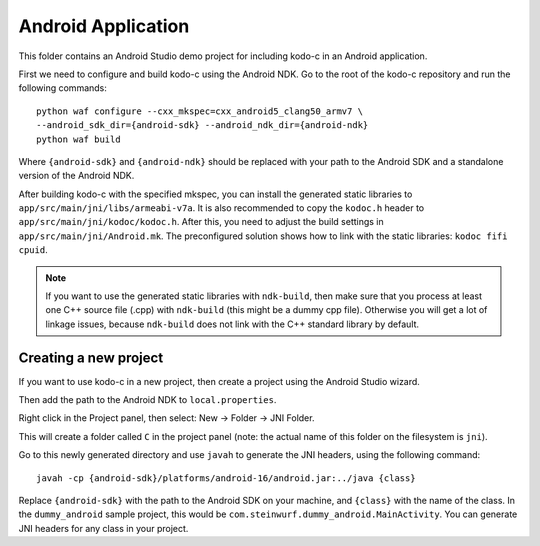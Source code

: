 Android Application
-------------------

This folder contains an Android Studio demo project for including kodo-c
in an Android application.

First we need to configure and build kodo-c using the Android NDK. Go to the
root of the kodo-c repository and run the following commands::

  python waf configure --cxx_mkspec=cxx_android5_clang50_armv7 \
  --android_sdk_dir={android-sdk} --android_ndk_dir={android-ndk}
  python waf build

Where ``{android-sdk}`` and ``{android-ndk}`` should be replaced with your
path to the Android SDK and a standalone version of the Android NDK.

After building kodo-c with the specified mkspec, you can install the generated
static libraries to ``app/src/main/jni/libs/armeabi-v7a``.
It is also recommended to copy the ``kodoc.h`` header to
``app/src/main/jni/kodoc/kodoc.h``.
After this, you need to adjust the build settings in
``app/src/main/jni/Android.mk``. The preconfigured
solution shows how to link with the static libraries: ``kodoc fifi cpuid``.

.. note:: If you want to use the generated static libraries with ``ndk-build``,
          then make sure that you process at least one C++ source file (.cpp)
          with ``ndk-build`` (this might be a dummy cpp file). Otherwise you
          will get a lot of linkage issues, because ``ndk-build`` does not link
          with the C++ standard library by default.

Creating a new project
......................

If you want to use kodo-c in a new project, then create a project using the
Android Studio wizard.

Then add the path to the Android NDK to ``local.properties``.

Right click in the Project panel, then select: New -> Folder -> JNI Folder.

This will create a folder called ``C`` in the project panel
(note: the actual name of this folder on the filesystem is ``jni``).

Go to this newly generated directory and use ``javah`` to generate the
JNI headers, using the following command::

    javah -cp {android-sdk}/platforms/android-16/android.jar:../java {class}

Replace ``{android-sdk}`` with the path to the Android SDK on your
machine, and ``{class}`` with the name of the class. In the ``dummy_android``
sample project, this would be ``com.steinwurf.dummy_android.MainActivity``.
You can generate JNI headers for any class in your project.

